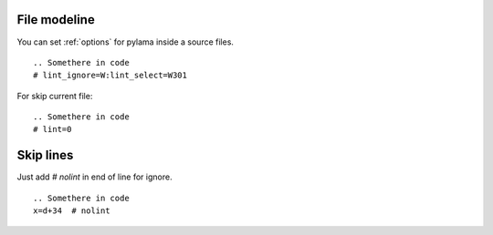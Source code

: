 .. _modeline:

File modeline
=============

You can set :ref:`options` for pylama inside a source files.

::


     .. Somethere in code
     # lint_ignore=W:lint_select=W301


For skip current file: ::

     .. Somethere in code
     # lint=0


Skip lines
==========

Just add `# nolint` in end of line for ignore. ::

     .. Somethere in code
     x=d+34  # nolint
